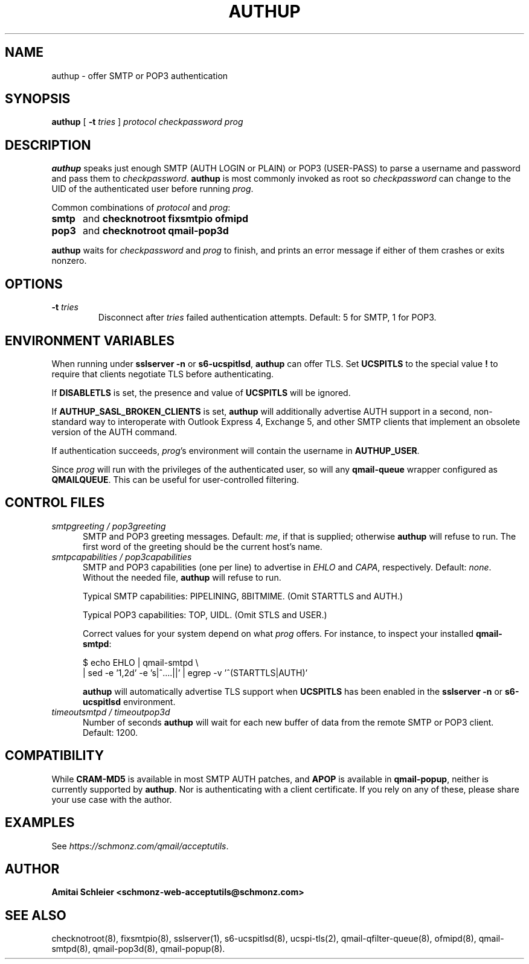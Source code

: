 .TH AUTHUP 8 2020-12-11
.SH NAME
authup \- offer SMTP or POP3 authentication
.SH SYNOPSIS
.B authup
[
.B \-t \fItries
]
.I protocol
.I checkpassword
.I prog
.SH DESCRIPTION
.B authup
speaks just enough SMTP (AUTH LOGIN or PLAIN)
or POP3 (USER-PASS)
to parse a username and password and pass them to
.IR checkpassword .
.B authup
is most commonly invoked as root so
.I checkpassword
can change to the UID of the authenticated user before running
.IR prog .
.P
Common combinations of 
.I protocol
and
.IR prog :
.TP 5
.B smtp
and
.B "checknotroot fixsmtpio ofmipd"
.TP 5
.B pop3
and
.B "checknotroot qmail-pop3d"
.P
.B authup
waits for
.I checkpassword
and
.I prog
to finish, and prints an error message if either of them crashes or exits nonzero.
.SH "OPTIONS"
.TP
.B \-t \fItries
Disconnect after
.I tries
failed authentication attempts.
Default: 5 for SMTP, 1 for POP3.
.SH "ENVIRONMENT VARIABLES"
When running under
.B "sslserver -n"
or
.BR "s6-ucspitlsd" ,
.B authup
can offer TLS.
Set
.B UCSPITLS
to the special value
.B !
to require that clients negotiate TLS before authenticating.
.P
If
.B DISABLETLS
is set, the presence and value of
.B UCSPITLS
will be ignored.
.P
If
.B AUTHUP_SASL_BROKEN_CLIENTS
is set,
.B authup
will additionally advertise AUTH support in a second, non-standard way
to interoperate with Outlook Express 4, Exchange 5,
and other SMTP clients that implement an obsolete version of the AUTH command.
.P
If authentication succeeds,
.IR prog 's
environment will contain the username in
.BR AUTHUP_USER .
.P
Since
.I prog
will run with the privileges of the authenticated user, so will
any
.B qmail-queue
wrapper configured as
.BR QMAILQUEUE .
This can be useful for user-controlled filtering.
.SH "CONTROL FILES"
.TP 5
.I smtpgreeting / pop3greeting
SMTP and POP3 greeting messages.
Default:
.IR me ,
if that is supplied;
otherwise
.B authup
will refuse to run.
The first word of the greeting
should be the current host's name.
.TP 5
.I smtpcapabilities / pop3capabilities
SMTP and POP3 capabilities (one per line) to advertise in
.I EHLO
and
.IR CAPA ,
respectively.
Default:
.IR none .
Without the needed file,
.B authup
will refuse to run.

Typical SMTP capabilities: PIPELINING, 8BITMIME. (Omit STARTTLS and AUTH.)

Typical POP3 capabilities: TOP, UIDL. (Omit STLS and USER.)

Correct values for your system depend on what
.I prog
offers.
For instance, to inspect your installed
.BR qmail-smtpd :

$ echo EHLO | qmail-smtpd \\
     | sed -e '1,2d' -e 's|^....||' | egrep -v '^(STARTTLS|AUTH)'

.B authup
will automatically advertise TLS support when
.B UCSPITLS
has been enabled in the
.B "sslserver -n"
or
.B "s6-ucspitlsd"
environment.
.TP 5
.I timeoutsmtpd / timeoutpop3d
Number of seconds
.B authup
will wait for each new buffer of data from the remote SMTP or POP3 client.
Default: 1200.
.SH "COMPATIBILITY"
While
.B CRAM-MD5
is available in most SMTP AUTH patches, and
.B APOP
is available in
.BR qmail-popup ,
neither is currently supported by
.BR authup .
Nor is authenticating with a client certificate.
If you rely on any of these, please share your use case with the author.
.SH "EXAMPLES"
See
.IR https://schmonz.com/qmail/acceptutils .
.SH "AUTHOR"
.B Amitai Schleier <schmonz-web-acceptutils@schmonz.com>
.SH "SEE ALSO"
checknotroot(8),
fixsmtpio(8),
sslserver(1),
s6-ucspitlsd(8),
ucspi-tls(2),
qmail-qfilter-queue(8),
ofmipd(8),
qmail-smtpd(8),
qmail-pop3d(8),
qmail-popup(8).
